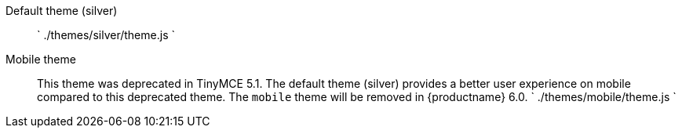 Default theme (silver)::
`
./themes/silver/theme.js
`

Mobile theme::
This theme was deprecated in TinyMCE 5.1. The default theme (silver) provides a better user experience on mobile compared to this deprecated theme. The `mobile` theme will be removed in {productname} 6.0.
`
./themes/mobile/theme.js
`

